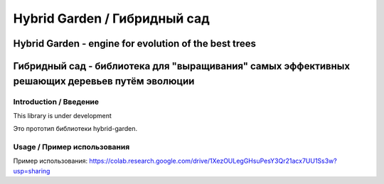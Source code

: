 ===============================
Hybrid Garden / Гибридный сад
===============================
------------------------------------------------------
Hybrid Garden - engine for evolution of the best trees
------------------------------------------------------
-----------------------------------------------------------------------------------------------
Гибридный сад - библиотека для "выращивания" самых эффективных решающих деревьев путём эволюции
-----------------------------------------------------------------------------------------------

Introduction / Введение
========================

This library is under development  

Это прототип библиотеки hybrid-garden. 

Usage / Пример использования
============================

Пример использования: https://colab.research.google.com/drive/1XezOULegGHsuPesY3Qr21acx7UU1Ss3w?usp=sharing

